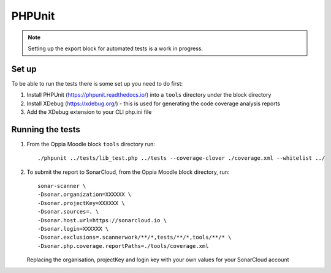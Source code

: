 PHPUnit
=======================================

.. note::
   Setting up the export block for automated tests is a work in progress.
   
Set up
----------

To be able to run the tests there is some set up you need to do first:

#. Install PHPUnit (https://phpunit.readthedocs.io/) into a ``tools`` directory
   under the block directory
#. Install XDebug (https://xdebug.org/) - this is used for generating the code
   coverage analysis reports
#. Add the XDebug extension to your CLI php.ini file


Running the tests
------------------ 

#. From the Oppia Moodle block ``tools`` directory run::

   ./phpunit ../tests/lib_test.php ../tests --coverage-clover ./coverage.xml --whitelist ../
   
#. To submit the report to SonarCloud, from the Oppia Moodle block directory, run::

	   sonar-scanner \
	   -Dsonar.organization=XXXXXX \
	   -Dsonar.projectKey=XXXXXX \
	   -Dsonar.sources=. \
	   -Dsonar.host.url=https://sonarcloud.io \
	   -Dsonar.login=XXXXXX \
	   -Dsonar.exclusions=.scannerwork/**/*,tests/**/*,tools/**/* \
	   -Dsonar.php.coverage.reportPaths=./tools/coverage.xml
   
   Replacing the organisation, projectKey and login key with your own values for your SonarCloud account

   